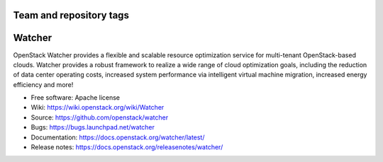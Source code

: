 ========================
Team and repository tags
========================

.. image:: https://governance.openstack.org/tc/badges/watcher.svg
    :target: https://governance.openstack.org/tc/reference/tags/index.html

.. Change things from this point on

..
      Except where otherwise noted, this document is licensed under Creative
      Commons Attribution 3.0 License.  You can view the license at:

          https://creativecommons.org/licenses/by/3.0/

=======
Watcher
=======

OpenStack Watcher provides a flexible and scalable resource optimization
service for multi-tenant OpenStack-based clouds.
Watcher provides a robust framework to realize a wide range of cloud
optimization goals, including the reduction of data center
operating costs, increased system performance via intelligent virtual machine
migration, increased energy efficiency and more!

* Free software: Apache license
* Wiki: https://wiki.openstack.org/wiki/Watcher
* Source: https://github.com/openstack/watcher
* Bugs: https://bugs.launchpad.net/watcher
* Documentation: https://docs.openstack.org/watcher/latest/
* Release notes: https://docs.openstack.org/releasenotes/watcher/
